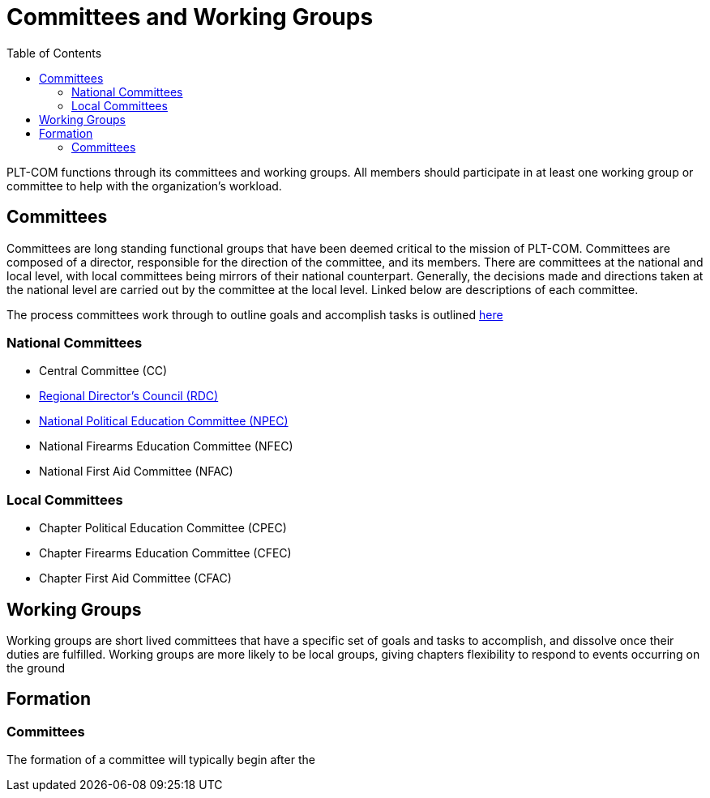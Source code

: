 = Committees and Working Groups
:toc:

PLT-COM functions through its committees and working groups. All members should participate in at least one working group or committee to help with the organization's workload.

== Committees

Committees are long standing functional groups that have been deemed critical to the mission of PLT-COM. Committees are composed of a director, responsible for the direction of the committee, and its members. There are committees at the national and local level, with local committees being mirrors of their national counterpart. Generally, the decisions made and directions taken at the national level are carried out by the committee at the local level. Linked below are descriptions of each committee.

The process committees work through to outline goals and accomplish tasks is outlined <<Committee-Process.adoc#, here>>

=== National Committees

* Central Committee (CC)
* <<RDC.adoc#, Regional Director's Council (RDC)>>
* <<NPEC.adoc#, National Political Education Committee (NPEC)>>
* National Firearms Education Committee (NFEC)
* National First Aid Committee (NFAC)

=== Local Committees

* Chapter Political Education Committee (CPEC)
* Chapter Firearms Education Committee (CFEC)
* Chapter First Aid Committee (CFAC)

== Working Groups

Working groups are short lived committees that have a specific set of goals and tasks to accomplish, and dissolve once their duties are fulfilled. Working groups are more likely to be local groups, giving chapters flexibility to respond to events occurring on the ground

== Formation
=== Committees

The formation of a committee will typically begin after the
